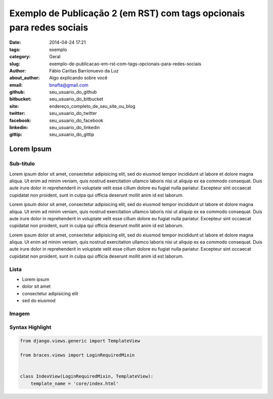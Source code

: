 Exemplo de Publicação 2 (em RST) com tags opcionais para redes sociais
##############################

:date: 2014-04-24 17:21
:tags: exemplo
:category: Geral
:slug: exemplo-de-publicacao-em-rst-com-tags-opcionais-para-redes-sociais
:author: Fábio Caritas Barrionuevo da Luz
:about_author: Algo explicando sobre você
:email:  bnafta@gmail.com
:github: seu_usuario_do_github
:bitbucket: seu_usuario_do_bitbucket
:site: endereço_completo_de_seu_site_ou_blog
:twitter: seu_usuario_do_twitter
:facebook: seu_usuario_do_facebook
:linkedin: seu_usuario_do_linkedin
:gittip: seu_usuario_do_gittip



===========
Lorem Ipsum
===========

Sub-titulo
----------

Lorem ipsum dolor sit amet, consectetur adipisicing elit, sed do eiusmod
tempor incididunt ut labore et dolore magna aliqua. Ut enim ad minim veniam,
quis nostrud exercitation ullamco laboris nisi ut aliquip ex ea commodo
consequat. Duis aute irure dolor in reprehenderit in voluptate velit esse
cillum dolore eu fugiat nulla pariatur. Excepteur sint occaecat cupidatat non
proident, sunt in culpa qui officia deserunt mollit anim id est laborum.

Lorem ipsum dolor sit amet, consectetur adipisicing elit, sed do eiusmod
tempor incididunt ut labore et dolore magna aliqua. Ut enim ad minim veniam,
quis nostrud exercitation ullamco laboris nisi ut aliquip ex ea commodo
consequat. Duis aute irure dolor in reprehenderit in voluptate velit esse
cillum dolore eu fugiat nulla pariatur. Excepteur sint occaecat cupidatat non
proident, sunt in culpa qui officia deserunt mollit anim id est laborum.

Lorem ipsum dolor sit amet, consectetur adipisicing elit, sed do eiusmod
tempor incididunt ut labore et dolore magna aliqua. Ut enim ad minim veniam,
quis nostrud exercitation ullamco laboris nisi ut aliquip ex ea commodo
consequat. Duis aute irure dolor in reprehenderit in voluptate velit esse
cillum dolore eu fugiat nulla pariatur. Excepteur sint occaecat cupidatat non
proident, sunt in culpa qui officia deserunt mollit anim id est laborum.

Lista
-----

* Lorem ipsum
* dolor sit amet
* consectetur adipisicing elit
* sed do eiusmod

Imagem
------

.. image:: images/python-logo-master-v3-TM.png
   :alt: python logo

Syntax Highlight
----------------

.. code-block:: python

    from django.views.generic import TemplateView

    from braces.views import LoginRequiredMixin


    class IndexView(LoginRequiredMixin, TemplateView):
        template_name = 'core/index.html'
